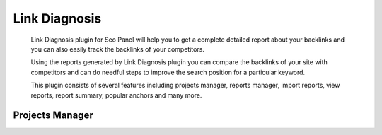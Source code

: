 .. title:: Link Diagnosis plugin will help you to store and track backlinks of your website.

.. meta::
   :description:  Link Diagnosis plugin for Seo Panel will help you to get a complete detailed report about your website and competitors backlinks.


Link Diagnosis
~~~~~~~~~~~~~~
    Link Diagnosis plugin for Seo Panel will help you to get a complete detailed report about your backlinks and you can also easily track the backlinks of your competitors.

    Using the reports generated by Link Diagnosis plugin you can compare the backlinks of your site with competitors and can do needful steps to improve the search position for a particular keyword.

    This plugin consists of several features including projects manager, reports manager, import reports, view reports, report summary, popular anchors and many more.

~~~~~~~~~~~~~~~~
Projects Manager 
~~~~~~~~~~~~~~~~

